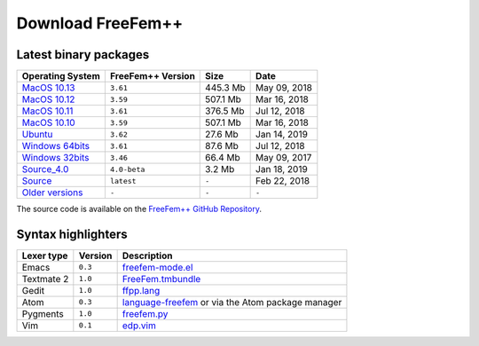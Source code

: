 .. _download:

Download FreeFem++
======================

Latest binary packages
----------------------

+-------------------+-------------------+-----------+--------------+
| Operating System  | FreeFem++ Version | Size      | Date         |
+===================+===================+===========+==============+
| `MacOS 10.13`_    | ``3.61``          |  445.3 Mb | May 09, 2018 |
+-------------------+-------------------+-----------+--------------+
| `MacOS 10.12`_    | ``3.59``          |  507.1 Mb | Mar 16, 2018 |
+-------------------+-------------------+-----------+--------------+
| `MacOS 10.11`_    | ``3.61``          |  376.5 Mb | Jul 12, 2018 |
+-------------------+-------------------+-----------+--------------+
| `MacOS 10.10`_    | ``3.59``          |  507.1 Mb | Mar 16, 2018 |
+-------------------+-------------------+-----------+--------------+
|  `Ubuntu`_        | ``3.62``          |  27.6 Mb  | Jan 14, 2019 |
+-------------------+-------------------+-----------+--------------+
| `Windows 64bits`_ | ``3.61``          |  87.6 Mb  | Jul 12, 2018 |
+-------------------+-------------------+-----------+--------------+
| `Windows 32bits`_ | ``3.46``          |  66.4 Mb  | May 09, 2017 |
+-------------------+-------------------+-----------+--------------+
| `Source_4.0`_     | ``4.0-beta``      | 3.2 Mb    | Jan 18, 2019 |
+-------------------+-------------------+-----------+--------------+
| `Source`_         | ``latest``        | ``-``     | Feb 22, 2018 |
+-------------------+-------------------+-----------+--------------+
| `Older versions`_ | ``-``             | ``-``     | ``-``        |
+-------------------+-------------------+-----------+--------------+

The source code is available on the `FreeFem++ GitHub Repository <https://github.com/FreeFem/FreeFem-sources>`__.

.. _MacOS 10.13: https://github.com/FreeFem/FreeFem-sources/releases/download/3.61/FreeFem++-3.61-1-MacOS_10.13.pkg
.. _MacOS 10.12: http://www3.freefem.org/ff++/ftp/FreeFem++-3.59-MacOS_10.12.pkg
.. _MacOS 10.11: https://github.com/FreeFem/FreeFem-sources/releases/download/3.61/FreeFem++-3.61-1-MacOS_10.11.pkg
.. _MacOS 10.10: http://www3.freefem.org/ff++/ftp/FreeFem++-3.59-MacOS_10.10.pkg
.. _Ubuntu: https://github.com/FreeFem/FreeFem-sources/releases/download/3.62/freefem_1-3.62_amd64.deb
.. _Windows 64bits: https://github.com/FreeFem/FreeFem-sources/releases/download/3.61/FreeFem++-3.61-1-win64.exe
.. _Windows 32bits: http://www3.freefem.org/ff++/ftp/FreeFem++-3.46-win32.exe
.. _Source: https://github.com/FreeFem/FreeFem-sources/releases/latest
.. _Source_4.0: http://www3.freefem.org/ff++/ftp/freefem++-4.0-beta.tar.gz
.. _Older versions: http://www3.freefem.org/ff++/ftp/

Syntax highlighters
-------------------

+------------+---------+---------------------------------------------------+
| Lexer type | Version | Description                                       |
+============+=========+===================================================+
| Emacs      | ``0.3`` | freefem-mode.el_                                  |
+------------+---------+---------------------------------------------------+
| Textmate 2 | ``1.0`` | FreeFem.tmbundle_                                 |
+------------+---------+---------------------------------------------------+
| Gedit      | ``1.0`` | ffpp.lang_                                        |
+------------+---------+---------------------------------------------------+
| Atom       | ``0.3`` | language-freefem_ or via the Atom package manager |
+------------+---------+---------------------------------------------------+
| Pygments   | ``1.0`` | freefem.py_                                       |
+------------+---------+---------------------------------------------------+
| Vim        | ``0.1`` | edp.vim_                                          |
+------------+---------+---------------------------------------------------+

.. _freefem-mode.el: https://github.com/FreeFem/freefem-parser-emacs
.. _FreeFem.tmbundle: https://github.com/FreeFem/FreeFem-parser-textmate
.. _ffpp.lang: https://github.com/FreeFem/Freefem-parser-gedit
.. _language-freefem: https://github.com/FreeFem/FreeFem-parser-atom
.. _freefem.py: https://github.com/FreeFem/FreeFem-parser-pygments
.. _edp.vim: https://github.com/FreeFem/FreeFem-parser-vim

